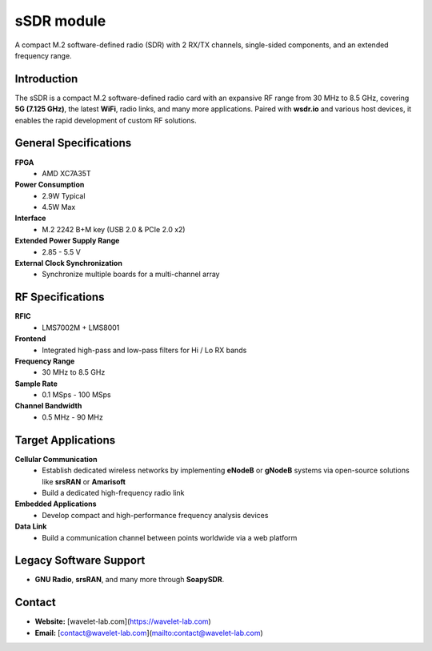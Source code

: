 
====
sSDR module
====

A compact M.2 software-defined radio (SDR) with 2 RX/TX channels, single-sided components, and an extended frequency range.

.. image:: ../_static/ssdr.jpg
   :alt: dSDR module

Introduction
============

The sSDR is a compact M.2 software-defined radio card with an expansive RF range from 30 MHz to 8.5 GHz, covering **5G (7.125 GHz)**, the latest **WiFi**, radio links, and many more applications. Paired with **wsdr.io** and various host devices, it enables the rapid development of custom RF solutions.

General Specifications
======================

**FPGA**  
  - AMD XC7A35T  

**Power Consumption**  
  - 2.9W Typical  
  - 4.5W Max  

**Interface**  
  - M.2 2242 B+M key (USB 2.0 & PCIe 2.0 x2)  

**Extended Power Supply Range**  
  - 2.85 - 5.5 V  

**External Clock Synchronization**  
  - Synchronize multiple boards for a multi-channel array  

RF Specifications
=================

**RFIC**  
  - LMS7002M + LMS8001  

**Frontend**  
  - Integrated high-pass and low-pass filters for Hi / Lo RX bands  

**Frequency Range**  
  - 30 MHz to 8.5 GHz  

**Sample Rate**  
  - 0.1 MSps - 100 MSps  

**Channel Bandwidth**  
  - 0.5 MHz - 90 MHz  

Target Applications
===================

**Cellular Communication**  
  - Establish dedicated wireless networks by implementing **eNodeB** or **gNodeB** systems via open-source solutions like **srsRAN** or **Amarisoft**  
  - Build a dedicated high-frequency radio link  

**Embedded Applications**  
  - Develop compact and high-performance frequency analysis devices  

**Data Link**  
  - Build a communication channel between points worldwide via a web platform  

Legacy Software Support
=======================

- **GNU Radio**, **srsRAN**, and many more through **SoapySDR**.

Contact
=======

- **Website:** [wavelet-lab.com](https://wavelet-lab.com)  
- **Email:** [contact@wavelet-lab.com](mailto:contact@wavelet-lab.com)  
